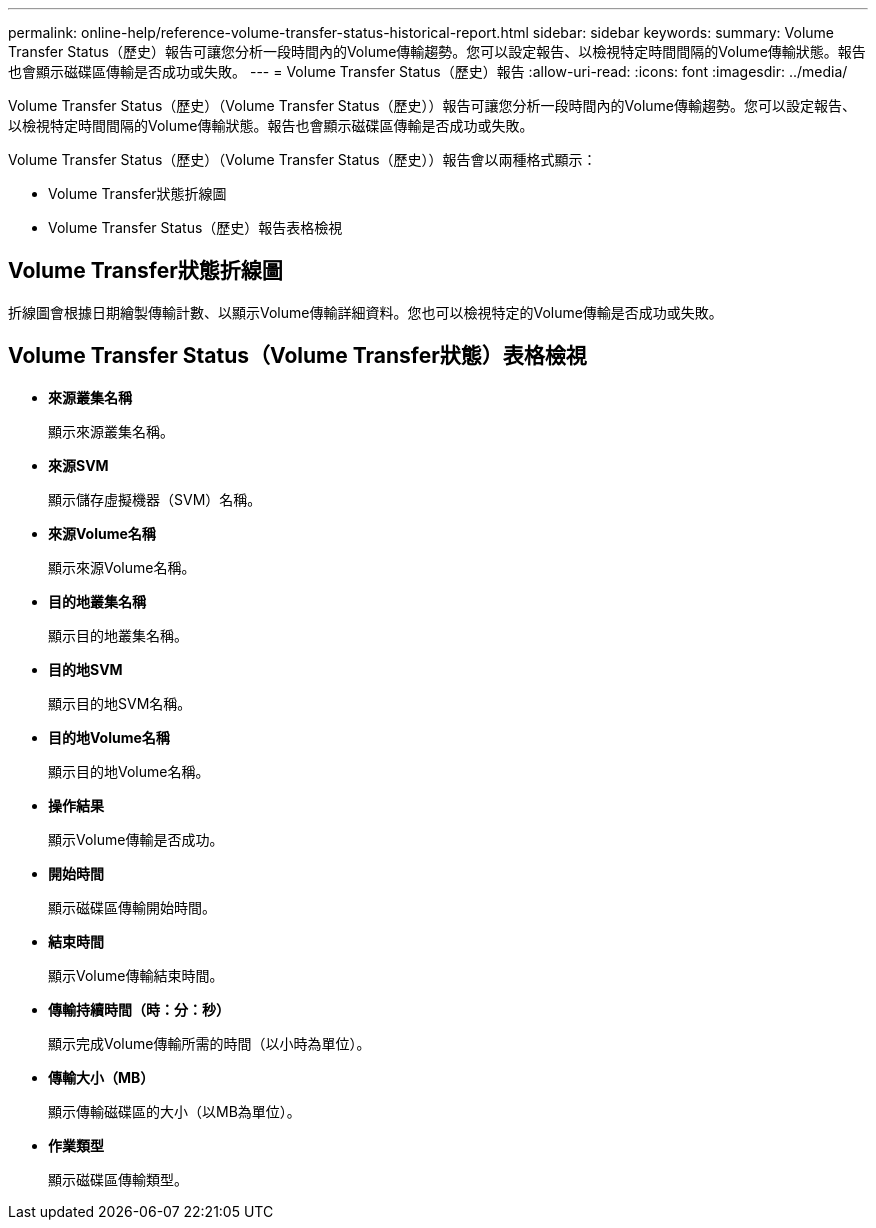 ---
permalink: online-help/reference-volume-transfer-status-historical-report.html 
sidebar: sidebar 
keywords:  
summary: Volume Transfer Status（歷史）報告可讓您分析一段時間內的Volume傳輸趨勢。您可以設定報告、以檢視特定時間間隔的Volume傳輸狀態。報告也會顯示磁碟區傳輸是否成功或失敗。 
---
= Volume Transfer Status（歷史）報告
:allow-uri-read: 
:icons: font
:imagesdir: ../media/


[role="lead"]
Volume Transfer Status（歷史）（Volume Transfer Status（歷史））報告可讓您分析一段時間內的Volume傳輸趨勢。您可以設定報告、以檢視特定時間間隔的Volume傳輸狀態。報告也會顯示磁碟區傳輸是否成功或失敗。

Volume Transfer Status（歷史）（Volume Transfer Status（歷史））報告會以兩種格式顯示：

* Volume Transfer狀態折線圖
* Volume Transfer Status（歷史）報告表格檢視




== Volume Transfer狀態折線圖

折線圖會根據日期繪製傳輸計數、以顯示Volume傳輸詳細資料。您也可以檢視特定的Volume傳輸是否成功或失敗。



== Volume Transfer Status（Volume Transfer狀態）表格檢視

* *來源叢集名稱*
+
顯示來源叢集名稱。

* *來源SVM*
+
顯示儲存虛擬機器（SVM）名稱。

* *來源Volume名稱*
+
顯示來源Volume名稱。

* *目的地叢集名稱*
+
顯示目的地叢集名稱。

* *目的地SVM*
+
顯示目的地SVM名稱。

* *目的地Volume名稱*
+
顯示目的地Volume名稱。

* *操作結果*
+
顯示Volume傳輸是否成功。

* *開始時間*
+
顯示磁碟區傳輸開始時間。

* *結束時間*
+
顯示Volume傳輸結束時間。

* *傳輸持續時間（時：分：秒）*
+
顯示完成Volume傳輸所需的時間（以小時為單位）。

* *傳輸大小（MB）*
+
顯示傳輸磁碟區的大小（以MB為單位）。

* *作業類型*
+
顯示磁碟區傳輸類型。


